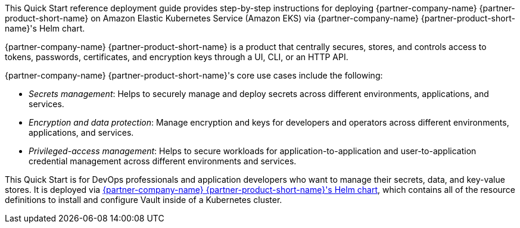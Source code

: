 // Replace the content in <>
// Identify your target audience and explain how/why they would use this Quick Start.
// Avoid borrowing text from third-party websites (copying text from AWS service documentation is fine). Also, avoid
// marketing-speak, focusing instead on the technical aspect.


This Quick Start reference deployment guide provides step-by-step instructions for deploying {partner-company-name}
{partner-product-short-name} on Amazon Elastic Kubernetes Service (Amazon EKS) via {partner-company-name}
{partner-product-short-name}'s Helm chart.

{partner-company-name} {partner-product-short-name} is a product that centrally secures, stores, and controls access to
tokens, passwords, certificates, and encryption keys through a UI, CLI, or an HTTP API.

{partner-company-name} {partner-product-short-name}'s core use cases include the following:

* _Secrets management_: Helps to securely manage and deploy secrets across different environments, applications, and services.
* _Encryption and data protection_: Manage encryption and keys for developers and operators across different
environments, applications, and services.
* _Privileged-access management_: Helps to secure workloads for application-to-application and user-to-application credential
management across different environments and services.

This Quick Start is for DevOps professionals and application developers who want to manage their secrets, data, and
key-value stores. It is deployed via
https://github.com/hashicorp/vault-helm[{partner-company-name} {partner-product-short-name}'s Helm chart, role=external, window=_blank],
which contains all of the resource definitions to install and configure Vault inside of a Kubernetes cluster.